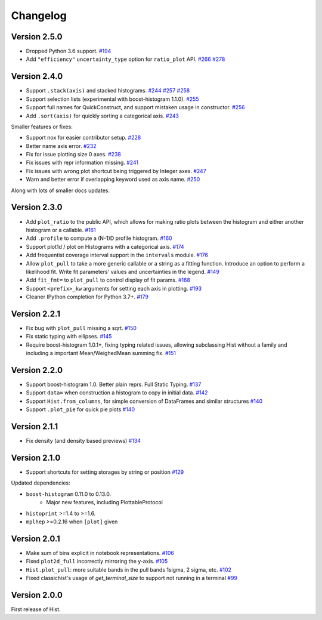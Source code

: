 Changelog
====================

Version 2.5.0
--------------------

* Dropped Python 3.6 support.
  `#194 <https://github.com/scikit-hep/hist/pull/194>`_

* Add ``"efficiency"`` ``uncertainty_type`` option for ``ratio_plot`` API.
  `#266 <https://github.com/scikit-hep/hist/pull/266>`_
  `#278 <https://github.com/scikit-hep/hist/pull/278>`_


Version 2.4.0
--------------------

* Support ``.stack(axis)`` and stacked histograms.
  `#244 <https://github.com/scikit-hep/hist/pull/244>`_
  `#257 <https://github.com/scikit-hep/hist/pull/257>`_
  `#258 <https://github.com/scikit-hep/hist/pull/258>`_

* Support selection lists (experimental with boost-histogram 1.1.0).
  `#255 <https://github.com/scikit-hep/hist/pull/255>`_

* Support full names for QuickConstruct, and support mistaken usage in constructor.
  `#256 <https://github.com/scikit-hep/hist/pull/256>`_

* Add ``.sort(axis)`` for quickly sorting a categorical axis.
  `#243 <https://github.com/scikit-hep/hist/pull/243>`_


Smaller features or fixes:

* Support nox for easier contributor setup.
  `#228 <https://github.com/scikit-hep/hist/pull/228>`_

* Better name axis error.
  `#232 <https://github.com/scikit-hep/hist/pull/232>`_

* Fix for issue plotting size 0 axes.
  `#238 <https://github.com/scikit-hep/hist/pull/238>`_

* Fix issues with repr information missing.
  `#241 <https://github.com/scikit-hep/hist/pull/241>`_

* Fix issues with wrong plot shortcut being triggered by Integer axes.
  `#247 <https://github.com/scikit-hep/hist/pull/247>`_

* Warn and better error if overlapping keyword used as axis name.
  `#250 <https://github.com/scikit-hep/hist/pull/250>`_

Along with lots of smaller docs updates.






Version 2.3.0
--------------------

* Add ``plot_ratio`` to the public API, which allows for making ratio plots between the
  histogram and either another histogram or a callable.
  `#161 <https://github.com/scikit-hep/hist/pull/161>`_

* Add ``.profile`` to compute a (N-1)D profile histogram.
  `#160 <https://github.com/scikit-hep/hist/pull/160>`_

* Support plot1d / plot on Histograms with a categorical axis.
  `#174 <https://github.com/scikit-hep/hist/pull/174>`_

* Add frequentist coverage interval support in the ``intervals`` module.
  `#176 <https://github.com/scikit-hep/hist/pull/176>`_

* Allow ``plot_pull`` to take a more generic callable or a string as a fitting function.
  Introduce an option to perform a likelihood fit. Write fit parameters' values
  and uncertainties in the legend.
  `#149 <https://github.com/scikit-hep/hist/pull/149>`_

* Add ``fit_fmt=`` to ``plot_pull`` to control display of fit params.
  `#168 <https://github.com/scikit-hep/hist/pull/168>`_

* Support ``<prefix>_kw`` arguments for setting each axis in plotting.
  `#193 <https://github.com/scikit-hep/hist/pull/193>`_

* Cleaner IPython completion for Python 3.7+.
  `#179 <https://github.com/scikit-hep/hist/pull/179>`_


Version 2.2.1
--------------------

* Fix bug with ``plot_pull`` missing a sqrt.
  `#150 <https://github.com/scikit-hep/hist/pull/150>`_

* Fix static typing with ellipses.
  `#145 <https://github.com/scikit-hep/hist/pull/145>`_

* Require boost-histogram 1.0.1+, fixing typing related issues, allowing
  subclassing Hist without a family and including a important Mean/WeighedMean
  summing fix.
  `#151 <https://github.com/scikit-hep/hist/pull/151>`_

Version 2.2.0
--------------------

* Support boost-histogram 1.0. Better plain reprs. Full Static Typing.
  `#137 <https://github.com/scikit-hep/hist/pull/137>`_

* Support ``data=`` when construction a histogram to copy in initial data.
  `#142 <https://github.com/scikit-hep/hist/pull/142>`_

* Support ``Hist.from_columns``, for simple conversion of DataFrames and similar structures
  `#140 <https://github.com/scikit-hep/hist/pull/140>`_

* Support ``.plot_pie`` for quick pie plots
  `#140 <https://github.com/scikit-hep/hist/pull/140>`_

Version 2.1.1
--------------------

* Fix density (and density based previews)
  `#134 <https://github.com/scikit-hep/hist/pull/134>`_


Version 2.1.0
--------------------

* Support shortcuts for setting storages by string or position
  `#129 <https://github.com/scikit-hep/hist/pull/129>`_

Updated dependencies:

* ``boost-histogram`` 0.11.0 to 0.13.0.
    * Major new features, including PlottableProtocol

* ``histoprint`` >=1.4 to >=1.6.

* ``mplhep`` >=0.2.16 when ``[plot]`` given


Version 2.0.1
--------------------

* Make sum of bins explicit in notebook representations.
  `#106 <https://github.com/scikit-hep/hist/pull/106>`_

* Fixed ``plot2d_full`` incorrectly mirroring the y-axis.
  `#105 <https://github.com/scikit-hep/hist/pull/105>`_

* ``Hist.plot_pull``: more suitable bands in the pull bands 1sigma, 2 sigma, etc.
  `#102 <https://github.com/scikit-hep/hist/pull/102>`_

* Fixed classichist's usage of `get_terminal_size` to support not running in a terminal
  `#99 <https://github.com/scikit-hep/hist/pull/99>`_


Version 2.0.0
--------------------

First release of Hist.
